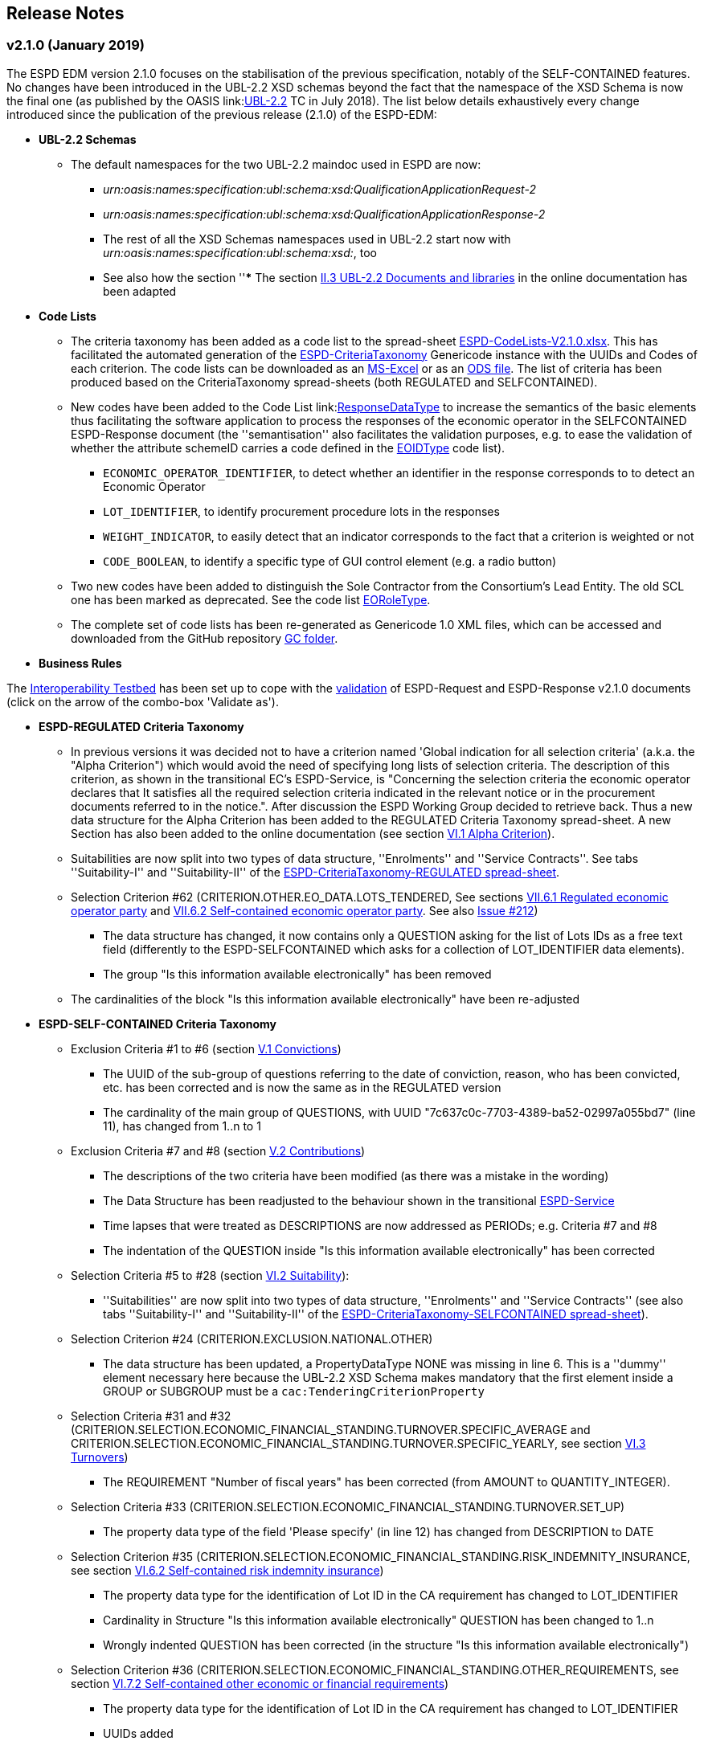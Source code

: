== Release Notes

=== v2.1.0 (January 2019)

The ESPD EDM version 2.1.0 focuses on the stabilisation of the previous specification,
notably of the SELF-CONTAINED features. No changes have been introduced in the UBL-2.2 XSD schemas beyond the fact that the
namespace of the XSD Schema is now the final one (as published by the OASIS link:link:http://docs.oasis-open.org/ubl/UBL-2.2.html[UBL-2.2] TC in July 2018).
The list below details exhaustively every change introduced since the publication of the previous release (2.1.0) of the ESPD-EDM:

* **UBL-2.2 Schemas**
** The default namespaces for the two UBL-2.2 maindoc used in ESPD are now:
*** _urn:oasis:names:specification:ubl:schema:xsd:QualificationApplicationRequest-2_
*** _urn:oasis:names:specification:ubl:schema:xsd:QualificationApplicationResponse-2_
*** The rest of all the XSD Schemas namespaces used in UBL-2.2 start now with _urn:oasis:names:specification:ubl:schema:xsd:_, too
*** See also how the section ''*** The section
link:https://espd.github.io/ESPD-EDM/v2.1.0/xml_guide.html#ii-3-ubl-2-2-documents-and-libraries[II.3 UBL-2.2 Documents and libraries]
in the online documentation has been adapted

* **Code Lists**

** The criteria taxonomy has been added as a code list to the spread-sheet
link:https://github.com/ESPD/ESPD-EDM/blob/master/docs/src/main/asciidoc/dist/cl/xlsx/ESPD-CodeLists-V2.1.0.xlsx[ESPD-CodeLists-V2.1.0.xlsx].
This has facilitated the automated generation of the link:https://github.com/ESPD/ESPD-EDM/blob/2.1.0/docs/src/main/asciidoc/dist/cl/gc/ESPD-CriteriaTaxonomy_V2.1.0.gc[ESPD-CriteriaTaxonomy]
Genericode instance with the UUIDs and Codes of each criterion. The code lists can be downloaded as an
link:https://github.com/ESPD/ESPD-EDM/blob/master/docs/src/main/asciidoc/dist/cl/xlsx/ESPD-CodeLists-V2.1.0.xlsx[MS-Excel] or as an
link:https://github.com/ESPD/ESPD-EDM/blob/master/docs/src/main/asciidoc/dist/cl/ods/ESPD-CodeLists-V2.1.0.ods[ODS file]. The list
of criteria has been produced based on the CriteriaTaxonomy spread-sheets (both REGULATED and SELFCONTAINED).

** New codes have been added to the Code List
link:link:https://github.com/ESPD/ESPD-EDM/blob/master/docs/src/main/asciidoc/dist/cl/xlsx/ESPD-CodeLists-V2.1.0.xlsx[ResponseDataType]
to increase the semantics of the basic elements thus facilitating the software application to process the responses of
the economic operator in the SELFCONTAINED ESPD-Response document (the ''semantisation'' also facilitates the validation purposes, e.g.
to ease the validation of whether the attribute schemeID carries a code defined in the
link:https://github.com/ESPD/ESPD-EDM/blob/master/docs/src/main/asciidoc/dist/cl/xlsx/ESPD-CodeLists-V2.1.0.xlsx[EOIDType] code list).

*** `ECONOMIC_OPERATOR_IDENTIFIER`, to detect whether an identifier in the response corresponds to to detect an Economic Operator
*** `LOT_IDENTIFIER`, to identify procurement procedure lots in the responses
*** `WEIGHT_INDICATOR`, to easily detect that an indicator corresponds to the fact that a criterion is weighted or not
*** `CODE_BOOLEAN`, to identify a specific type of GUI control element (e.g. a radio button)

** Two new codes have been added to distinguish the Sole Contractor from the Consortium's Lead Entity. The old SCL one
has been marked as deprecated. See the code list
link:https://github.com/ESPD/ESPD-EDM/blob/2.1.0/docs/src/main/asciidoc/dist/cl/xlsx/ESPD-CodeLists-V2.1.0.xlsx[EORoleType].

** The complete set of code lists has been re-generated as Genericode 1.0 XML files, which can be
accessed and downloaded from the GitHub repository link:https://github.com/ESPD/ESPD-EDM/tree/master/docs/src/main/asciidoc/dist/cl/gc[GC folder].

* **Business Rules**

The link:https://joinup.ec.europa.eu/solution/interoperability-test-bed[Interoperability Testbed]
has been set up to cope with the link:https://www.itb.ec.europa.eu/espd/upload[validation] of
ESPD-Request and ESPD-Response v2.1.0 documents (click on the arrow of the combo-box 'Validate as').

* **ESPD-REGULATED Criteria Taxonomy**

** In previous versions it was decided not to have a criterion named 'Global indication for all selection criteria'
(a.k.a. the "Alpha Criterion") which would avoid the need of specifying long lists of selection criteria. The
description of this criterion, as shown in the transitional EC's ESPD-Service, is
"Concerning the selection criteria the economic operator declares that It satisfies all the required selection
criteria indicated in the relevant notice or in the procurement documents referred to in the notice.". After discussion
the ESPD Working Group decided to retrieve back. Thus a new data structure for the Alpha Criterion has been added to
the REGULATED Criteria Taxonomy spread-sheet.
A new Section has also been added to the online documentation (see section
link:https://espd.github.io/ESPD-EDM/v2.1.0/xml_guide.html#vi-1-alpha-criterion[VI.1 Alpha Criterion]).


** Suitabilities are now split into two types of data structure, ''Enrolments'' and ''Service Contracts''.
See tabs ''Suitability-I'' and ''Suitability-II'' of the
link:https://github.com/ESPD/ESPD-EDM/blob/2.1.0/docs/src/main/asciidoc/dist/cl/xlsx/ESPD-CriteriaTaxonomy-REGULATED-V2.1.0.xlsx[ESPD-CriteriaTaxonomy-REGULATED spread-sheet].

** Selection Criterion #62 (CRITERION.OTHER.EO_DATA.LOTS_TENDERED, See sections
link:https://espd.github.io/ESPD-EDM/v2.1.0/xml_guide.html#vii-6-1-regulated-economic-operator-party[VII.6.1 Regulated economic operator party]
and link:https://espd.github.io/ESPD-EDM/v2.1.0/xml_guide.html#vii-6-2-self-contained-economic-operator-party[VII.6.2 Self-contained economic operator party].
See also link:https://github.com/ESPD/ESPD-EDM/issues/212[Issue #212])
*** The data structure has changed, it now contains only a QUESTION asking for the list of Lots IDs as a free text field (differently to the ESPD-SELFCONTAINED which asks for a collection of LOT_IDENTIFIER data elements).
*** The group "Is this information available electronically" has been removed

** The cardinalities of the block "Is this information available electronically" have been re-adjusted

* **ESPD-SELF-CONTAINED Criteria Taxonomy**

** Exclusion Criteria #1 to #6 (section link:https://espd.github.io/ESPD-EDM/v2.1.0/xml_guide.html#v-1-convictions[V.1 Convictions])
*** The UUID of the sub-group of questions referring to the date of conviction, reason, who has been convicted, etc. has
been corrected and is now the same as in the REGULATED version
*** The cardinality of the main group of QUESTIONS, with UUID "7c637c0c-7703-4389-ba52-02997a055bd7" (line 11), has changed from 1..n to 1

** Exclusion Criteria #7 and #8 (section link:https://espd.github.io/ESPD-EDM/v2.1.0/xml_guide.html#v-2-contributions[V.2 Contributions])
*** The descriptions of the two criteria have been modified (as there was a mistake in the wording)
*** The Data Structure has been readjusted to the behaviour shown in the transitional link:https://ec.europa.eu/tools/espd[ESPD-Service]
*** Time lapses that were treated as DESCRIPTIONS are now addressed as PERIODs; e.g. Criteria #7 and #8
*** The indentation of the QUESTION inside "Is this information available electronically" has been corrected

**  Selection Criteria #5 to #28 (section link:https://espd.github.io/ESPD-EDM/v2.1.2/xml_guide.html#vi-2-suitability[VI.2 Suitability]):
***  ''Suitabilities'' are now split into two types of data structure, ''Enrolments'' and ''Service Contracts'' (see also tabs
''Suitability-I'' and ''Suitability-II'' of the
link:https://github.com/ESPD/ESPD-EDM/blob/2.1.0/docs/src/main/asciidoc/dist/cl/xlsx/ESPD-CriteriaTaxonomy-SELFCONTAINED-V2.1.0.xlsx[ESPD-CriteriaTaxonomy-SELFCONTAINED spread-sheet]).

** Selection Criterion #24 (CRITERION.EXCLUSION.NATIONAL.OTHER)
*** The data structure has been updated, a PropertyDataType NONE was missing in line 6. This is a ''dummy'' element
necessary here because the UBL-2.2 XSD Schema makes mandatory that the first element inside a GROUP or SUBGROUP must
be a `cac:TenderingCriterionProperty`

** Selection Criteria #31 and #32 (CRITERION.SELECTION.ECONOMIC_FINANCIAL_STANDING.TURNOVER.SPECIFIC_AVERAGE and
CRITERION.SELECTION.ECONOMIC_FINANCIAL_STANDING.TURNOVER.SPECIFIC_YEARLY, see section
link:https://espd.github.io/ESPD-EDM/v2.1.2/xml_guide.html#vi-3-turnovers[VI.3 Turnovers])
*** The REQUIREMENT "Number of fiscal years" has been corrected (from AMOUNT to QUANTITY_INTEGER).

** Selection Criteria #33 (CRITERION.SELECTION.ECONOMIC_FINANCIAL_STANDING.TURNOVER.SET_UP)
*** The property data type of the field 'Please specify' (in line 12) has changed from DESCRIPTION to DATE

** Selection Criterion #35 (CRITERION.SELECTION.ECONOMIC_FINANCIAL_STANDING.RISK_INDEMNITY_INSURANCE, see section
link:https://espd.github.io/ESPD-EDM/v2.1.2/xml_guide.html#vi-6-2-self-contained-risk-indemnity-insurance[VI.6.2 Self-contained risk indemnity insurance])
*** The property data type for the identification of Lot ID in the CA requirement has changed to LOT_IDENTIFIER
*** Cardinality in Structure "Is this information available electronically" QUESTION has been changed to 1..n
*** Wrongly indented QUESTION has been corrected (in the structure "Is this information available electronically")

** Selection Criterion #36 (CRITERION.SELECTION.ECONOMIC_FINANCIAL_STANDING.OTHER_REQUIREMENTS, see section
link:https://espd.github.io/ESPD-EDM/v2.1.2/xml_guide.html#vi-7-2-self-contained-other-economic-or-financial-requirements[VI.7.2 Self-contained other economic or financial requirements])
*** The property data type for the identification of Lot ID in the CA requirement has changed to LOT_IDENTIFIER
*** UUIDs added
*** Cardinality corrected

** Selection Criterion #36 (CRITERION.SELECTION.ECONOMIC_FINANCIAL_STANDING.OTHER_REQUIREMENTS)
*** Wrongly indented QUESTION has been corrected (in the structure "Is this information available electronically")

** Selection Criterion #38 (CRITERION.SELECTION.TECHNICAL_PROFESSIONAL_ABILITY.REFERENCES.SUPPLIES_DELIVERY_PERFORMANCE, see
the criterion Data Structure in section ''VI.8.2 Self-contained references'' and in the SELF-CONTAINED Criteria Taxonomy
link:https://github.com/ESPD/ESPD-EDM/blob/master/docs/src/main/asciidoc/dist/cl/xlsx/ESPD-CriteriaTaxonomy-SELFCONTAINED-V2.0.2.xlsx[spread-sheet]
tab ''SC-References'')
*** REQUIREMENTs regarding the identifiers of Lots are now semantised as LOT_IDENTIFIER
*** Cardinality of the QUESTION in the block "Is the information available electronically" has been corrected (from 1 to 1..n)

** Selection Criterion #39 (CRITERION.SELECTION.TECHNICAL_PROFESSIONAL_ABILITY.REFERENCES.SERVICES_DELIVERY_PERFORMANCE, see the
link:https://github.com/ESPD/ESPD-EDM/blob/master/docs/src/main/asciidoc/dist/cl/xlsx/ESPD-CriteriaTaxonomy-SELFCONTAINED-V2.0.2.xlsx[Criteria Taxonomy]
for the SELF-CONTAINED ESPD and section ''VI.8.2 Self-contained references'')
*** Description has been corrected. It now reads "For public service contracts only: During the reference period, the economic operator has provided the following main services of the type specified. Contracting authorities may require up to three years and allow experience dating from more than three years.".

** Selection Criteria #40 to #51 about ''Abilities'' have been split into 5 different data structures
(See these tabs in the
 link:https://github.com/ESPD/ESPD-EDM/blob/2.1.0/docs/src/main/asciidoc/dist/cl/xlsx/ESPD-CriteriaTaxonomy-SELFCONTAINED-V2.1.0.xlsx[ESPD-CriteriaTaxonomy-SELFCONTAINED spread-sheet])

*** SC-Abilities_1 (Persons), Criteria #40 and #41 (technicians)
*** SC-Abilities_2 (Facilities), Criteria #42 to #46 (about facilities, studies, supply chain, etc.)
*** SC-Abilities_3 (Education), Criterion #47 (about educational and professional qualifications). Concerning this
Criterion, an Information Box has also been added to explain what is ESCO, the need of using URLs to identify the
Qualifications and where to find additional information about ESCO (see also information box and XML example in
section ''VI.9.6 Self-contained Abilities (III) - Education'')
*** SC-Abilities_4 (Checks), Criterion #48 (about allowance of checks), and
*** SC-Abilities_5 (Staff), about the contractor's personnel

** Selection Criteria #41 (CRITERION.SELECTION.TECHNICAL_PROFESSIONAL_ABILITY.TECHNICAL.TECHNICIANS_FOR_CARRYING_WORKS)
*** The word _waited_ was replaced with _weighted_ in different places of the criterion.

** Selection Criteria #52 and #53 (Samples and certificates, section 'VI.11 Samples and certificates')
*** An indentation was corrected in Criteria 52 and 53. The QUESTION tag was misplaced and hidden.

** Selection Criterion #57 (CRITERION.OTHER.EO_DATA.SHELTERED_WORKSHOP)
*** Wrongly indented tag {QUESTION} has been corrected.

** Selection Criterion #58 (CRITERION.OTHER.EO_DATA.REGISTERED_IN_OFFICIAL_LIST)
*** The data structure has changed, the CAPTION "If the relevant documentation is available electronically, please provide it" has been removed. The use of the block "Is this information available electronically" (UUID) must be used for that specific purpose.

** Selection Criterion #59 (CRITERION.OTHER.EO_DATA.TOGETHER_WITH_OTHERS)
*** The data structure of this criterion has been modified to align it to the one in the REGULATED ESPD
*** A CODE property data type has replaced the type IDENTIFIER (which was wrongly assigned to the field 'Please indicate
the role of the economic operator in the group (leader, responsible for specific tasks...)' in line 8).

** Selection Criteria #60 (Relied on entities, CRITERION.OTHER.EO_DATA.RELIES_ON_OTHER_CAPACITIES)
*** In Criterion 60, the DataPropertyTypes ECONOMIC_OPERATOR_IDENTIFIER has replaced IDENTIFIER in line 8
*** CODE has replaced DESCRIPTION in line 9
*** Wrongly indented tag {QUESTION} has also been corrected.

** Selection Criterion #61 (CRITERION.OTHER.EO_DATA.SUBCONTRACTS_WITH_THIRD_PARTIES. The code list to be used is the
maintained in SIMAP for CodeLists (https://simap.ted.europa.eu/cpv)
*** ID of the subcontractor has been semantised from IDENTIFIER to ECONOMIC_OPERATOR_ID
*** The field 'Activity of the entity (for this specific procedure) can now be expressed as a set of one or more CPV codes

** Selection Criterion #62 (CRITERION.OTHER.EO_DATA.LOTS_TENDERED, See sections ''VII.6.1 Regulated economic operator party'' and ''VII.6.2 Self-contained economic operator party'')
*** The group "Is this information available electronically" has been removed
*** Wrongly indented tag {QUESTION} has been corrected.

** Selection Criterion #63 (CRITERION.OTHER.EO_DATA.REDUCTION_OF_CANDIDATES)
*** Wrongly indented tag {QUESTION} has been corrected.

** The cardinalities of the block "Is this information available electronically" have been re-adjusted

=== v2.0.2 (May 2018)

The ESPD EDM version 2.0.2 is now released and contains only bugs fixed on the basis of the received comments on GitHub.
The release contains a definition of all relevant
business rules and corresponding schematron files to validate Regulate and Self-Contained ESPD Request and Response XML instances
(including the validation of the criteria taxonomy). The corresponding TestBed for version 2.1.0 has been set up.
The specifications for version 2.0.2 contain an updated distribution of the ESPD Exchange Data Model and include a corresponding implementation guideline
which clarifies the ESPD validation architecture in Annex I. Also, the BIS 41 – ESPD version 2.0.2 was updated accordingly.

This release encompasses these other minor updates:

* **Code lists**

** A new code list has been added: "WeightingType". Reason: some selection criteria need to be weighted. In version 2.0.0 the element "cbc:WeightingTypeCode" was added to the root of the "UBL-QualificationApplicationResponse-2.2-Pre-award.xd" document.
** Two code lists have been removed as they are not used anymore in versions 2.0.x: `PeriodMeasureTypeCodes` and `TechnicalCapabilityTypeCode`.

* **Criteria data structures**

** All criteria have now one block "Is this information available electronically" with cardinality 0..n. See data structures spread-sheets for both
the link:https://github.com/ESPD/ESPD-EDM/blob/2.0.2/docs/src/main/asciidoc/dist/cl/ods/ESPD-CriteriaTaxonomy-REGULATED-V2.0.2.ods[REGULATED] and the
link:https://github.com/ESPD/ESPD-EDM/blob/2.0.2/docs/src/main/asciidoc/dist/cl/ods/ESPD-CriteriaTaxonomy-SELFCONTAINED-V2.0.2.ods[SELF-CONTAINED] flavours.

** In the *SELF-CONTAINED ESPD* CRITERION.SELECTION.ECONOMIC_FINANCIAL_STANDING.RISK_INDEMNITY_INSURANCE Subgroup "83e3dcc4-c9b3-47e5-9fb8-ffd8386679f1" changed its cardinality from 1 to 1..n.

** In "Financial Ratios" for the SELF-CONTAINED ESPD, the REQUIREMENT "Ratio Type" needs to be a CODE (not a DESCRIPTION, as in previous versions). This code is needed by the Contracting Authority
to specify the BACH's code (See section "VI.4.2 Self-contained financial ratios" of the online documentation for details on this).

* **UUIDS**

** In the previous versions the UUIDs for the block "Is this information available electronically" where not 100% consistent. For some criteria they used the same UUIDs as in version 1.0.2 and for other a completely different set of UUIDS.
This has been corrected and now all criteria have one block "Is this information available electronically", and all of them use the same UUIDs (the ones used also in version 1.0.2).

=== v2.0.1 (1st February 2018)

The changes specified herein have been applied in both (1) the link:++https://github.com/ESPD/ESPD-EDM++[ESPD-EDM specification], version 2.1.0 published in this Github repository; and (2) the link:++http://wiki.ds.unipi.gr/display/ESPDInt/BIS+41+-+ESPD+V2.1.0++[ESPDInt BIS document].

See also details in: link:++https://github.com/ESPD/ESPD-EDM/tree/2.1.0/docs/src/main/asciidoc/dist/rn/Release Notes-2.1.0.ods++[Release Notes Details] and in this Github "Issues" section.

* *Code Lists*:

** The "ActivityType", "AmountTypeCode" and "ContractType" Code Lists have been removed, as they're not used. The Code List "ContractType" is covered (i.e. replaced) by the CodeList "ProcedureType". The ESPDInt BIS document has been modified accordingly: Section about Code Lists has been updated.

* *Use of the UBL-2.2 Schemas elements*:

** The UBL-2.2 element `ProfileExecutionID` is used now to compulsorily specify the version and flavour of the ESPD-EDM. See the possible values in the Code List "ProfileExecutionID" (e.g. "ESPD-EDMv2.0.0-REGULATED", "ESPD-EDMv2.0.0-SELFCONTAINED", "ESPD-EDMv2.1.0-REGULATED", "ESPD-EDMv2.1.0-SELFCONTAINED"...see also the Guideline and XML examples. Remember also that cardinalities are to be controlled via business rule). The ESPDInt BIS document has been modified accordingly: Inclusion of the ESPD version identifier (tir070-299;tir092-299). The following Business Rules have been added: TRDM092-55, TRDM072-36 for tir92-299 and tir070-299 to control the Evidence version.

** The v2.0.0 documentation specified in section "VII.5 Reference to publications and to the ESPD Request" that the elements `cac:QualificationApplicationRequest/cac:AdditionalDocumentReference/cbc:ID` and `cac:QualificationApplicationRequest/cac:AdditionalDocumentReference/cbc:UUID` had to be used to refer to other documents. This was an editorial error and has been corrected: the elements to be referred are: `cac:QualificationApplicationRequest/cbc:ID` and `cac:QualificationApplicationRequest/cbc:UUID`.

** Element `cac:ProcurementProject` (cardinality 0..1): Use this component to identify and describe the procurement administrative procedure. The REGULATED version should not contain a `cac:ProcurementProject` in order to ensure the back-wards compatibility with the version 1.0.2. Use this component in case the ESPD is SELF-CONTAINED and the procedure is divided into lots. In this case use the `ProcurementProjectLot` component to provide details specific to the lot and reserve the `ProcurementProject` component to describe the global characteristics of the procedure.

* *ESPD-EDM Cardinalities*:

** The ESPD-EDM cardinality for the element `cac:TenderingCriterionResponse/cac:ResponseValue` has been modified to 0..n (see the online ESPD-EDM documentation).

** The cardinality of the element `cac:Evidence/cbc:ID` is now mandatory (to be controlled via business rule, as the UBL-XSD is 0..1). The ESPDInt BIS document has been modified accordingly.

** About elements of `cac:ProcurementProject`:

*** The cardinality of `cbc:ProcurementTypeCode` is now '0..1' in both the REGULATED and the SELFCONTAINED ESPD Requests (Thus ensuring compatibility between version 2.1.0 REGULATED and v1.0.2). The ESPDInt BIS document has been modified accordingly: Cardinality for the class Procurement Project and the subordinated elements tir070-503, tir070-504, tir92-505, tir92-506 from 1..1 to 0..1 has been changed.

*** The cardinality of `cbc:Name` is now 0.1 in both the REGULATED and the SELFCONTAINED ESPD Requests. If used the text must match the one used in the Contract Notice.

*** The cardinality of `cbc:Description` is now 0.n in both the REGULATED and the SELFCONTAINED ESPD Requests (thus ensuring compatibility with UBL-2.2 multi-line descriptions). If used the text must match the one used in the Contract Notice.

*** ESPDInt BIS document: Adding cardinalitites for "Evidence issuer party" and "Criterion fulfillment URI".

* *UUIDS reviewed*: UUIDs, names and descriptions in files ESPD-REGULATED-CriteriaTaxonomy-V02.00.01 and ESPD-SELFCONTAINED-CriteriaTaxonomy-V02.00.01.xlsx do match now the ones in ESPD-Data_Structures-REGULATED-V02.00.01 and ESPD-Data_Structures-SELFCONTAINED-V02.00.01 spreadsheet books. Some UUIDS for subgroups of requirements have also been corrected (e.g. SC-General_Turnover --> 5ca58d66-3ef1-4145-957c-45d5b18a837f,  SC-Specific_Turnover --> 19a68e37-d307-4a28-9061-c22cd767be58, SC-General_Average_Turnover --> 53882893-f4a8-40ae-99dc-cad7b0748790, SC-Specific_Average_Turnover --> 6cff132b-8d15-4f79-ae37-2f9295432381).

* *Data Structures*:

** Information available electronically: The group "Is this information available electronically" is now present i all the criteria data structures (see "Data Structures" in the "dist/cl" files).

** Some codes "ON*" were erroneous and have been transformed into "ONTRUE", e.g.Criterion 22 in the REGULATED Data Structures spreadsheets book AND Criterion 22 in the SELF-CONTAINED Data Structures spreadsheets book.

** Missing data types: Some data types were missing and have been added; e.g. compare criteria 9 to 11, and criteria 62 and 63 between versions 2.0.0 and version 2.1.0.

The ESPDInt BIS document has been aligned accordingly.

* *Editorial corrections*:

** ESPD-EDM specification:

*** The definitions in the Data Structure spread-sheets containing syntax and grammar errors have been corrected (based on the texts on the Regulation Annex II and ESPD Service GUI). Additional comments have also been added in the online documentation about the use of the UBL-2.2 0..n multi-line descriptions, as requested by some users.

*** Requirement about LotsThe documentation (in version 2.1.0) has been modified and reads now "One Lot must be always instantiated in the REGULATED ESPD XML document, and its identifier value should be '0'. The REGULATED version of the ESPD cannot be used for procurement procedures divided into Lots. For procedures divided into Lots use the SELF-CONTAINED version.

*** Additional explanatory texts have been added at the beginning of sections "VI.2.6 Self-contained specific yearly turnover" and "VI.2.8 Self-contained specific average turnover" to clarify the use of CPVs.

*** Group "Is this information available electronically": Beware that in version 2.0.0 this sentence was phrased differently as "Is this information available at no cost to the authorities from an EU Member State database?".

*** Enhanced description of the codes ON*, ONTRUE,ONFALSE, and other Data Structure elements: A sub-section "IV.4 Mock-ups, data structures, XML examples and tools" has been added to the online documentation explaining the meaning and use of each column of the Data Structures.

*** The figures representing the criteria taxonomies (both exclusion grounds and selection criteria) are now aligned with the criteria defined in the CriteriaTaxonomy and Data Structure spread-sheets (compare images in sections "V. Exclusion criteria", "VI. Selection criteria" and these files located in the "dist/cl" folder).

** ESPDInt BIS document:

*** "Customization Identifier" for the Request and the Response to the section "Identifiers" added.
*** Name of the ListIDs named in the Business Rules TRDM092-33 and TRDM070-BR-22 has been modified.
*** Implementation Guideline for tir070-061 and tir92-071 modified.
*** `tir70-502` added to reflect the country name.
*** Illustration of the differences between the regulated and the self-contained ESPD in data models and implementation guidelines.


* *ESPD-EDM specification artefacts*:

** The content of the "dist/xlst" folder has been enriched and reorganised as follows:

*** The stylesheets used to transform the Data Structure *.ods files into ESPD-EDM XML instances are now under the folder 'dist\xslt\ODS Data Structures to ESPD XML'. New files have been added to this folder to help with the automation of the generation of the bunch of all the data structures in a go: e.g. ESPD-Transformation.jar, ESPD-Transformer.bat. The use of these files is explained in section "IV.4 Mock-ups, data structures, XML examples and tools", subsection "Data structures spread-sheets as a tool to generate XML instances" of the documentation.

*** A new folder named "XLSX CodeLists to Genericode" contains a style-sheet that can be used to generate OASIS Genericode 1.0 *.gc files (see "dist/cl/gc" folder) out of the spread-sheets book containing the Code Lists (file "dist/cl/xlsx/ESPD-CodeLists-V02.00.01.xlsx"). Please read the README.txt file inside this folder with the usage instructions.


* *Business Rules*:

** Modifications applied to the ESPDInt BIS document (aligned to the modifications on the ESPD-EDM specification):

*** Changing path mentioned in the following Business Rules: TRDM092-13, TRDM092-14 and in the following implementation guidelines tir92-543, tir92-309.
*** Adding the following Business Rules: TRDM092-56, TRDM072-37 for tir070-601, tir092-601 to control the criterion requirement structure.
*** Adding the following Business Rules: TRDM092-57 for tir92-525 to control the confidentiality of responses.
*** Removed the element "Postbox" from all address classes.
*** Extended requirement description of tbr070-002 and tbr92-019
*** Adding the following elements tir070-601, tir092-601
*** Adding the Business Rule TRDM092-58 for tir092-526 to control the Criterion Property Groups

=== v2.0.0 (25th July 2017)

. Adoption of UBL-2.2 XSD Schemata;
. Introduction of REGULATED and SELFCONTAINED ESPD

=== v1.0.2 (28th of July 2016)

* https://github.com/ESPD/ESPD-EDM/issues/2[Change cardinality of requirements inside requirement groups].
